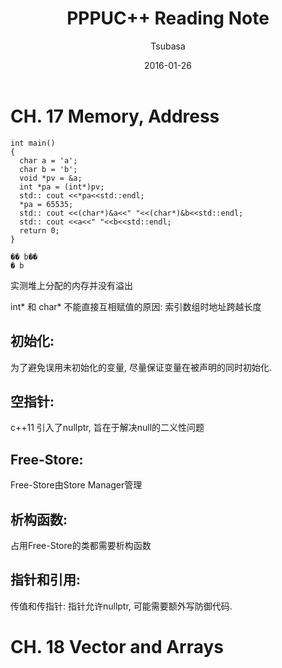 #+TITLE:     PPPUC++ Reading Note
#+AUTHOR:    Tsubasa
#+EMAIL:     tsubasa.wp@gmail.com
#+DATE:      2016-01-26

* CH. 17  Memory, Address


#+BEGIN_SRC c++
int main()
{
  char a = 'a';
  char b = 'b';
  void *pv = &a;
  int *pa = (int*)pv;
  std:: cout <<*pa<<std::endl;
  *pa = 65535;
  std:: cout <<(char*)&a<<" "<<(char*)&b<<std::endl;
  std:: cout <<a<<" "<<b<<std::endl;
  return 0;
}

�� b��
� b
#+END_SRC 

实测堆上分配的内存并没有溢出

int* 和 char* 不能直接互相赋值的原因: 索引数组时地址跨越长度

** 初始化:
为了避免误用未初始化的变量, 尽量保证变量在被声明的同时初始化.

** 空指针:
c++11 引入了nullptr, 旨在于解决null的二义性问题

** Free-Store:
Free-Store由Store Manager管理

** 析构函数:
占用Free-Store的类都需要析构函数

** 指针和引用:
传值和传指针: 指针允许nullptr, 可能需要额外写防御代码.


* CH. 18 Vector and Arrays

